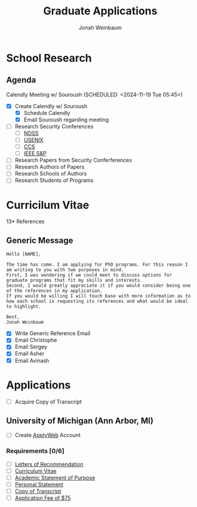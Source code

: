 #+Title:  Graduate Applications
#+author: Jonah Weinbaum 

* School Research 

** Agenda
Calendly Meeting w/ Souroush (SCHEDULED: <2024-11-19 Tue 05:45>)

- [X] Create Calendly w/ Souroush
  - [X] Schedule Calendly
  - [X] Email Souroush regarding meeting
- [ ] Research Security Conferences
  - [ ] [[https://www.ndss-symposium.org/][NDSS]]
  - [ ] [[https://www.usenix.org/conference/usenixsecurity25][USENIX]]
  - [ ] [[https://www.sigsac.org/ccs/CCS2024/][CCS]]
  - [ ] [[https://sp2025.ieee-security.org/][IEEE S&P]]
- [ ] Research Papers from Security Conferferences
- [ ] Research Authors of Papers
- [ ] Research Schools of Authors
- [ ] Research Students of Programs

* Curricilum Vitae



13* References

** Generic Message
#+BEGIN_SRC
Hello [NAME],

The time has come. I am applying for PhD programs. For this reason I am writing to you with two purposes in mind.
First, I was wondering if we could meet to discuss options for graduate programs that fit my skills and interests.
Second, I would greatly appreciate it if you would consider being one of the references in my application.
If you would be willing I will touch base with more information as to how each school is requesting its references and what would be ideal to highlight.

Best,
Jonah Weinbaum
#+END_SRC

- [X] Write Generic Reference Email
- [X] Email Christophe
- [X] Email Sergey
- [X] Email Asher
- [X] Email Avinash

* Applications

- [ ] Acquire Copy of Transcript

**  University of Michigan (Ann Arbor, MI)
DEADLINE: <2024-12-15>

- [ ] Create [[https://applyweb.collegenet.com/account/new/create?origin=https://www.applyweb.com/cgi-bin/applymenu?instcode=umgrad][ApplyWeb]] Account

*** Requirements [0/6]
- [ ] [[https://rackham.umich.edu/admissions/applying/letters-of-recommendation/][Letters of Recommendation]]
- [ ] [[https://rackham.umich.edu/admissions/applying/statements-curriculum-vitae-resume/][Curriculum Vitae]] 
- [ ] [[https://rackham.umich.edu/admissions/applying/statements-curriculum-vitae-resume/][Academic Statement of Purpose]]
- [ ] [[https://rackham.umich.edu/admissions/applying/statements-curriculum-vitae-resume/][Personal Statement]]
- [ ] [[https://rackham.umich.edu/admissions/applying/transcripts/][Copy of Transcript]]
- [ ] [[https://rackham.umich.edu/admissions/applying/application-fee-and-waivers/][Application Fee of $75]]
